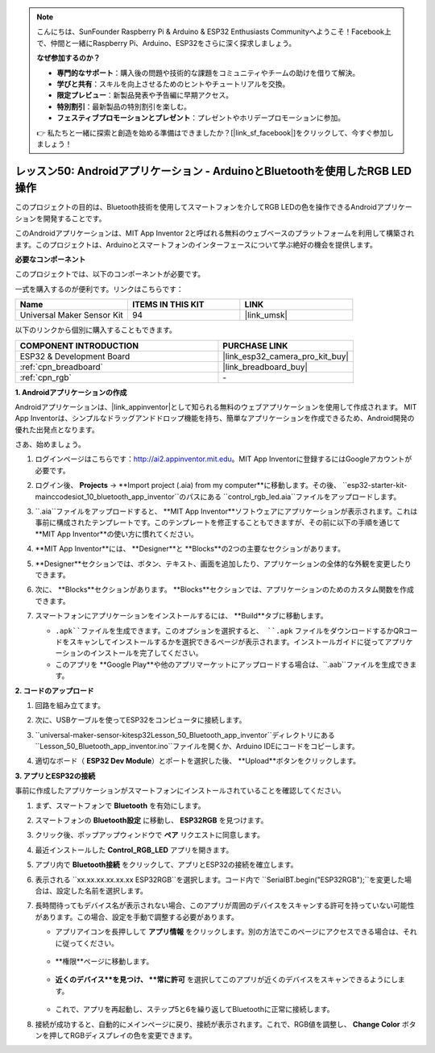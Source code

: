 .. note::

    こんにちは、SunFounder Raspberry Pi & Arduino & ESP32 Enthusiasts Communityへようこそ！Facebook上で、仲間と一緒にRaspberry Pi、Arduino、ESP32をさらに深く探求しましょう。

    **なぜ参加するのか？**

    - **専門的なサポート**：購入後の問題や技術的な課題をコミュニティやチームの助けを借りて解決。
    - **学びと共有**：スキルを向上させるためのヒントやチュートリアルを交換。
    - **限定プレビュー**：新製品発表や予告編に早期アクセス。
    - **特別割引**：最新製品の特別割引を楽しむ。
    - **フェスティブプロモーションとプレゼント**：プレゼントやホリデープロモーションに参加。

    👉 私たちと一緒に探索と創造を始める準備はできましたか？[|link_sf_facebook|]をクリックして、今すぐ参加しましょう！
.. _esp32_iot_bluetooth_app:

レッスン50: Androidアプリケーション - ArduinoとBluetoothを使用したRGB LED操作
==================================================================================

このプロジェクトの目的は、Bluetooth技術を使用してスマートフォンを介してRGB LEDの色を操作できるAndroidアプリケーションを開発することです。

このAndroidアプリケーションは、MIT App Inventor 2と呼ばれる無料のウェブベースのプラットフォームを利用して構築されます。このプロジェクトは、Arduinoとスマートフォンのインターフェースについて学ぶ絶好の機会を提供します。


**必要なコンポーネント**

このプロジェクトでは、以下のコンポーネントが必要です。

一式を購入するのが便利です。リンクはこちらです：

.. list-table::
    :widths: 20 20 20
    :header-rows: 1

    *   - Name	
        - ITEMS IN THIS KIT
        - LINK
    *   - Universal Maker Sensor Kit
        - 94
        - |link_umsk|

以下のリンクから個別に購入することもできます。

.. list-table::
    :widths: 30 20
    :header-rows: 1

    *   - COMPONENT INTRODUCTION
        - PURCHASE LINK

    *   - ESP32 & Development Board
        - |link_esp32_camera_pro_kit_buy|
    *   - :ref:`cpn_breadboard`
        - |link_breadboard_buy|
    *   - :ref:`cpn_rgb`
        - \-

**1. Androidアプリケーションの作成**

Androidアプリケーションは、|link_appinventor|として知られる無料のウェブアプリケーションを使用して作成されます。
MIT App Inventorは、シンプルなドラッグアンドドロップ機能を持ち、簡単なアプリケーションを作成できるため、Android開発の優れた出発点となります。

さあ、始めましょう。

#. ログインページはこちらです：http://ai2.appinventor.mit.edu。MIT App Inventorに登録するにはGoogleアカウントが必要です。

#. ログイン後、 **Projects** -> **Import project (.aia) from my computer**に移動します。その後、 ``esp32-starter-kit-main\c\codes\iot_10_bluetooth_app_inventor``のパスにある ``control_rgb_led.aia``ファイルをアップロードします。

   .. image:: img/10_ble_app_inventor1.png

#. ``.aia``ファイルをアップロードすると、 **MIT App Inventor**ソフトウェアにアプリケーションが表示されます。これは事前に構成されたテンプレートです。このテンプレートを修正することもできますが、その前に以下の手順を通じて **MIT App Inventor**の使い方に慣れてください。

   .. image:: img/10_ble_app_inventor2.png

#. **MIT App Inventor**には、 **Designer**と **Blocks**の2つの主要なセクションがあります。

   .. image:: img/10_ble_app_inventor3.png

#. **Designer**セクションでは、ボタン、テキスト、画面を追加したり、アプリケーションの全体的な外観を変更したりできます。

   .. image:: img/10_ble_app_inventor2.png
   

#. 次に、 **Blocks**セクションがあります。 **Blocks**セクションでは、アプリケーションのためのカスタム関数を作成できます。

   .. image:: img/10_ble_app_inventor5.png

#. スマートフォンにアプリケーションをインストールするには、 **Build**タブに移動します。

   .. image:: img/10_ble_app_inventor6.png

   * ``.apk``ファイルを生成できます。このオプションを選択すると、 ``.apk`` ファイルをダウンロードするかQRコードをスキャンしてインストールするかを選択できるページが表示されます。インストールガイドに従ってアプリケーションのインストールを完了してください。
   * このアプリを **Google Play**や他のアプリマーケットにアップロードする場合は、``.aab``ファイルを生成できます。


**2. コードのアップロード**

#. 回路を組み立てます。

   .. image:: img/Lesson_28_RGB_LED_Module_esp32_bb.png

#. 次に、USBケーブルを使ってESP32をコンピュータに接続します。

#. ``universal-maker-sensor-kit\esp32\Lesson_50_Bluetooth_app_inventor``ディレクトリにある ``Lesson_50_Bluetooth_app_inventor.ino``ファイルを開くか、Arduino IDEにコードをコピーします。

   .. raw:: html

      <iframe src=https://create.arduino.cc/editor/sunfounder01/07622bb5-31eb-4a89-b6f2-085f3332051f/preview?embed style="height:510px;width:100%;margin:10px 0" frameborder=0></iframe>

#. 適切なボード（ **ESP32 Dev Module**）とポートを選択した後、 **Upload**ボタンをクリックします。

**3. アプリとESP32の接続**

事前に作成したアプリケーションがスマートフォンにインストールされていることを確認してください。

#. まず、スマートフォンで **Bluetooth** を有効にします。

   .. image:: img/10_ble_mobile1.png
      :width: 500
      :align: center

#. スマートフォンの **Bluetooth設定** に移動し、 **ESP32RGB** を見つけます。

   .. image:: img/10_ble_mobile2.png
      :width: 500
      :align: center

#. クリック後、ポップアップウィンドウで **ペア** リクエストに同意します。

   .. image:: img/10_ble_mobile3.png
      :width: 500
      :align: center

#. 最近インストールした **Control_RGB_LED** アプリを開きます。

   .. image:: img/10_ble_mobile4.png
      :align: center

#. アプリ内で **Bluetooth接続** をクリックして、アプリとESP32の接続を確立します。

   .. image:: img/10_ble_mobile5.png
      :width: 500
      :align: center

#. 表示される ``xx.xx.xx.xx.xx.xx ESP32RGB``を選択します。コード内で ``SerialBT.begin("ESP32RGB");``を変更した場合は、設定した名前を選択します。

   .. image:: img/10_ble_mobile6.png
      :width: 500
      :align: center

#. 長時間待ってもデバイス名が表示されない場合、このアプリが周囲のデバイスをスキャンする許可を持っていない可能性があります。この場合、設定を手動で調整する必要があります。

   * アプリアイコンを長押しして **アプリ情報** をクリックします。別の方法でこのページにアクセスできる場合は、それに従ってください。

      .. image:: img/10_ble_mobile8.png
         :width: 500
         :align: center

   * **権限**ページに移動します。

      .. image:: img/10_ble_mobile9.png
         :width: 500
         :align: center

   * **近くのデバイス**を見つけ、 **常に許可** を選択してこのアプリが近くのデバイスをスキャンできるようにします。

      .. image:: img/10_ble_mobile10.png
         :width: 500
         :align: center

   * これで、アプリを再起動し、ステップ5と6を繰り返してBluetoothに正常に接続します。

#. 接続が成功すると、自動的にメインページに戻り、接続が表示されます。これで、RGB値を調整し、 **Change Color** ボタンを押してRGBディスプレイの色を変更できます。

   .. image:: img/10_ble_mobile7.png
      :width: 500
      :align: center
